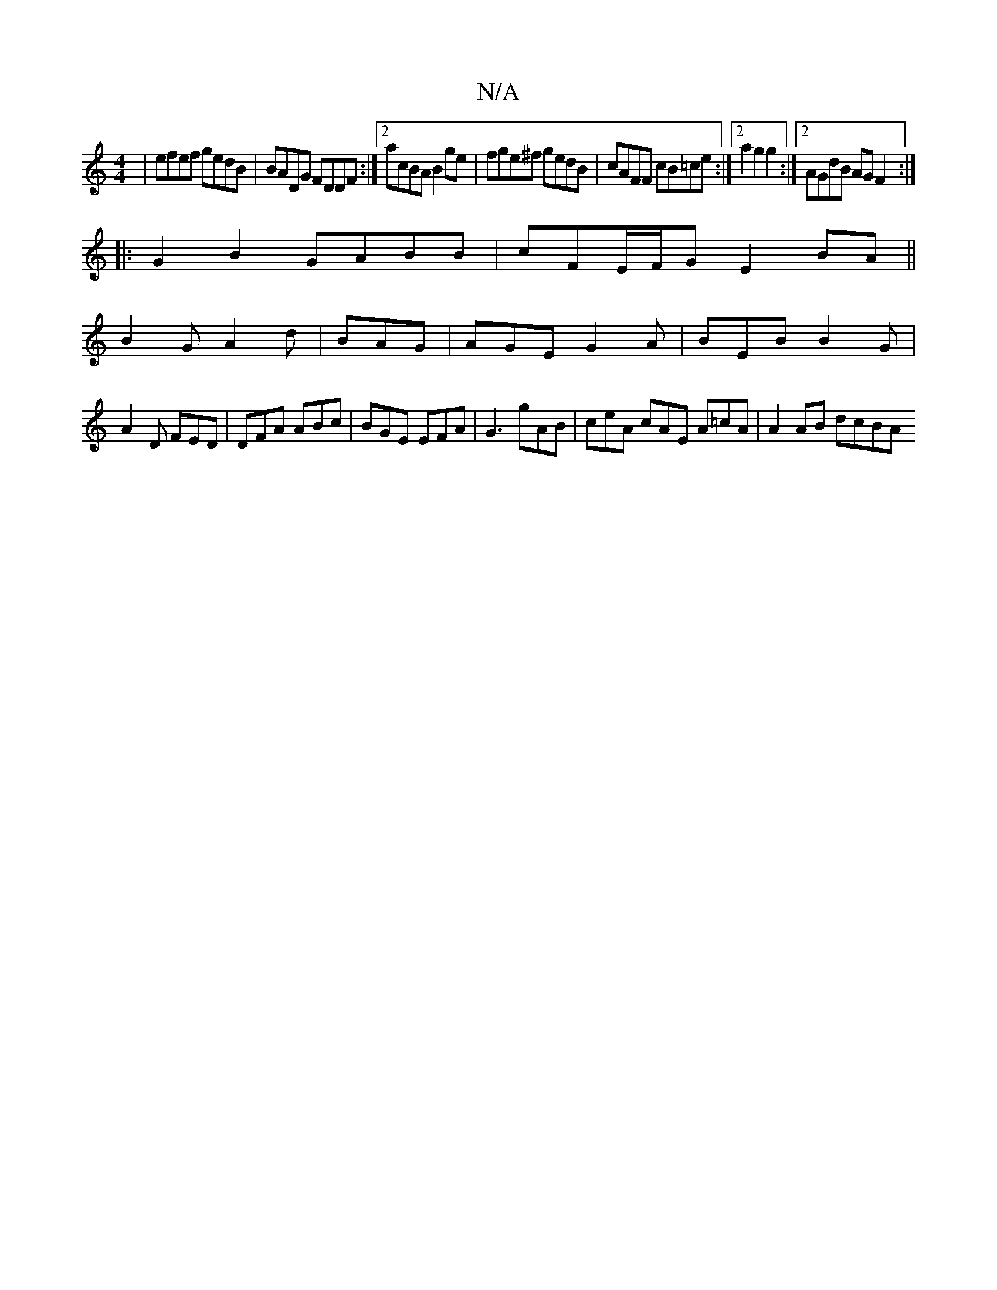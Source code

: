 X:1
T:N/A
M:4/4
R:N/A
K:Cmajor
|efef gedB|BADG FDDF:|2 acBA B2ge |fge^f gedB|cAFF cB=ce:|2 a2 g2 g2 :|2 AGdB AG F2:|
|: G2 B2 GABB | cFE/F/G E2 BA||
B2G A2d|BAG|AGE G2A|BEB B2G|
A2D FED|DFA ABc|BGE EFA|G3 gAB|ceA cAE A=cA|A2AB dcBA